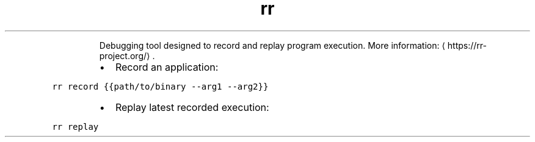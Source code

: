 .TH rr
.PP
.RS
Debugging tool designed to record and replay program execution.
More information: \[la]https://rr-project.org/\[ra]\&.
.RE
.RS
.IP \(bu 2
Record an application:
.RE
.PP
\fB\fCrr record {{path/to/binary \-\-arg1 \-\-arg2}}\fR
.RS
.IP \(bu 2
Replay latest recorded execution:
.RE
.PP
\fB\fCrr replay\fR
